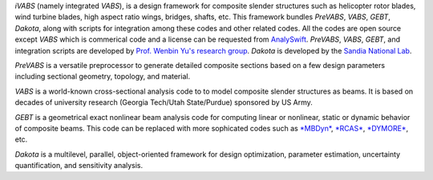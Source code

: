 *iVABS* (namely integrated *VABS*), is a design framework for composite slender structures such as helicopter rotor blades, wind turbine blades, high aspect ratio wings, bridges, shafts, etc. This framework bundles *PreVABS*, *VABS*, *GEBT*, *Dakota*, along with scripts for integration among these codes and other related codes. All the codes are open source except *VABS* which is commerical code and a license can be requested from `AnalySwift <http://analyswift.com/software-trial/>`_.  *PreVABS*, *VABS*, *GEBT*, and integration scripts are developed by `Prof. Wenbin Yu's research group <https://cdmhub.org/groups/yugroup>`_. *Dakota* is developed by the `Sandia National Lab <https://dakota.sandia.gov/>`_. 

*PreVABS* is a versatile preprocessor to generate detailed composite sections based on a few design parameters including sectional geometry, topology, and material. 

*VABS* is a world-known cross-sectional analysis code to to model composite slender structures as beams. It is based on decades of university research (Georgia Tech/Utah State/Purdue) sponsored by US Army.  

*GEBT* is a geometrical exact nonlinear beam analysis code for computing linear or nonlinear, static or dynamic behavior of composite beams. This code can be replaced with more sophicated codes such as `\*MBDyn\* <https://public.gitlab.polimi.it/DAER/mbdyn>`_, `*RCAS* <https://www.flightlab.com/grcas.html>`_, `*DYMORE* <http://www.dymoresolutions.com>`_, etc.

*Dakota* is a multilevel, parallel, object-oriented framework for design optimization, parameter estimation, uncertainty quantification, and sensitivity analysis. 
